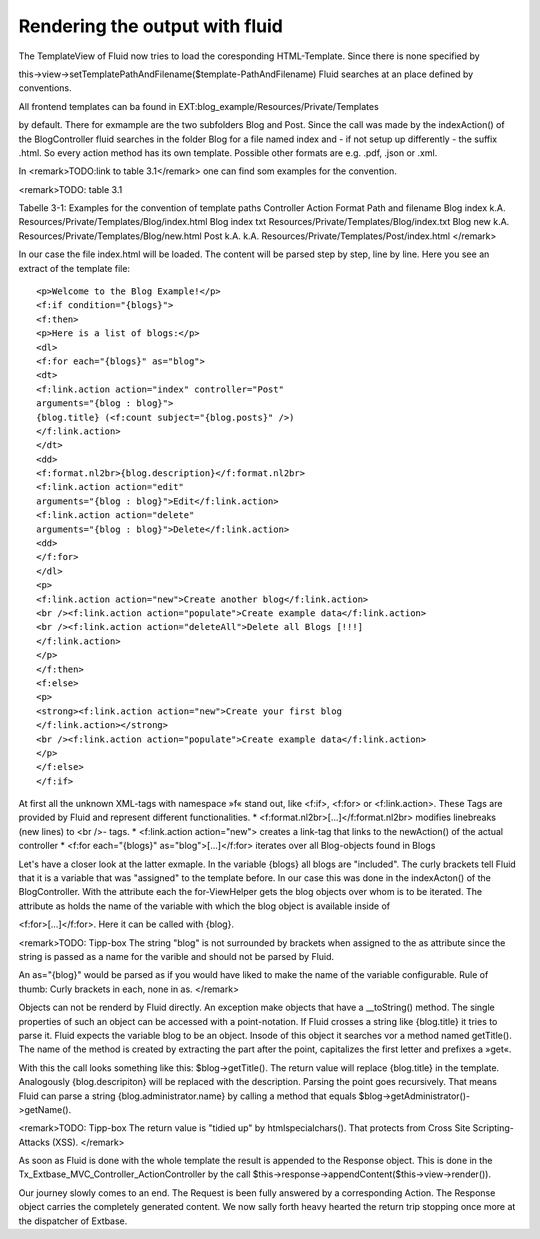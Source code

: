 Rendering the output with fluid
====================================

The TemplateView of Fluid now tries to load the coresponding HTML-Template. Since there is none specified by

this->view->setTemplatePathAndFilename($template-PathAndFilename)
Fluid searches at an place defined by conventions.

All frontend templates can ba found in EXT:blog_example/Resources/Private/Templates 

by default. There for exmample are the two subfolders Blog and Post. Since the 
call was made by the indexAction() of the BlogController fluid searches in the 
folder Blog for a file named index and - if not setup up differently - the 
suffix .html. So every action method has its own template. Possible other 
formats are e.g. .pdf, .json or .xml.

In <remark>TODO:link to table 3.1</remark> one can find som examples for the convention.

<remark>TODO: table 3.1

Tabelle 3-1: Examples for the convention of template paths
Controller Action Format Path and filename
Blog index k.A. Resources/Private/Templates/Blog/index.html
Blog index txt Resources/Private/Templates/Blog/index.txt
Blog new k.A. Resources/Private/Templates/Blog/new.html
Post k.A. k.A. Resources/Private/Templates/Post/index.html
</remark>

In our case the file index.html will be loaded. The content will be parsed step 
by step, line by line. Here you see an extract of the template file:

:: 

	<p>Welcome to the Blog Example!</p>
	<f:if condition="{blogs}">
	<f:then>
	<p>Here is a list of blogs:</p>
	<dl>
	<f:for each="{blogs}" as="blog">
	<dt>
	<f:link.action action="index" controller="Post"
	arguments="{blog : blog}">
	{blog.title} (<f:count subject="{blog.posts}" />)
	</f:link.action>
	</dt>
	<dd>
	<f:format.nl2br>{blog.description}</f:format.nl2br>
	<f:link.action action="edit"
	arguments="{blog : blog}">Edit</f:link.action>
	<f:link.action action="delete"
	arguments="{blog : blog}">Delete</f:link.action>
	<dd>
	</f:for>
	</dl>
	<p>
	<f:link.action action="new">Create another blog</f:link.action>
	<br /><f:link.action action="populate">Create example data</f:link.action>
	<br /><f:link.action action="deleteAll">Delete all Blogs [!!!]
	</f:link.action>
	</p>
	</f:then>
	<f:else>
	<p>
	<strong><f:link.action action="new">Create your first blog
	</f:link.action></strong>
	<br /><f:link.action action="populate">Create example data</f:link.action>
	</p>
	</f:else>
	</f:if>

At first all the unknown XML-tags with namespace »f« stand out, like <f:if>, <f:for> or <f:link.action>.
These Tags are provided by Fluid and represent different functionalities.
* <f:format.nl2br>[...]</f:format.nl2br> modifies linebreaks (new lines) to <br />-
tags.
*  <f:link.action action="new"> creates a link-tag that links to the newAction() of the actual controller
* <f:for each="{blogs}" as="blog">[...]</f:for> iterates over all Blog-objects found in Blogs

Let's have a closer look at the latter exmaple. In the variable {blogs} all 
blogs are "included". The curly brackets tell Fluid that it is a variable that 
was "assigned" to the template before. In our case this was done in the 
indexActon() of the BlogController. With the attribute each the for-ViewHelper 
gets the blog objects over whom is to be iterated. The attribute as holds the 
name of the variable with which the blog object is available inside of 

<f:for>[...]</f:for>. Here it can be called with {blog}. 

<remark>TODO: Tipp-box
The string "blog" is not surrounded by brackets when assigned to the as 
attribute since the string is passed as a name for the varible and should not be 
parsed by Fluid. 

An as="{blog}" would be parsed as if you would have liked to make the name of 
the variable configurable. Rule of thumb: Curly brackets in each, none in as.
</remark>

Objects can not be renderd by Fluid directly. An exception make objects that 
have a __toString() method. The single properties of such an object can be 
accessed with a point-notation. If Fluid crosses a string like {blog.title} it 
tries to parse it. Fluid expects the variable blog to be an object. Insode of 
this object it searches vor a method named getTitle(). The name of the method is 
created by extracting the part after the point, capitalizes the first letter and 
prefixes a »get«. 

With this the call looks something like this: $blog->getTitle(). The return 
value will replace {blog.title} in the template. Analogously {blog.descripiton} 
will be replaced with the description. Parsing the point goes recursively. That 
means Fluid can parse a string {blog.administrator.name} by calling a method 
that equals $blog->getAdministrator()->getName().

<remark>TODO: Tipp-box
The return value is "tidied up" by htmlspecialchars(). That protects from Cross Site Scripting-
Attacks (XSS).
</remark>

As soon as Fluid is done with the whole template the result is appended to the 
Response object. This is done in the Tx_Extbase_MVC_Controller_ActionController
by the call $this->response->appendContent($this->view->render()).

Our journey slowly comes to an end. The Request is been fully answered by a 
corresponding Action. The Response object carries the completely generated 
content. We now sally forth heavy hearted the return trip stopping once more at 
the dispatcher of Extbase.